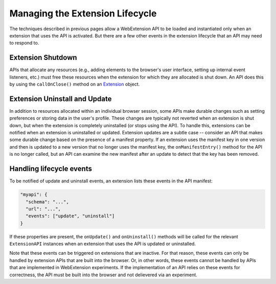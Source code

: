 .. _lifecycle:

Managing the Extension Lifecycle
================================
The techniques described in previous pages allow a WebExtension API to
be loaded and instantiated only when an extension that uses the API is
activated.
But there are a few other events in the extension lifecycle that an API
may need to respond to.

Extension Shutdown
------------------
APIs that allocate any resources (e.g., adding elements to the browser's
user interface, setting up internal event listeners, etc.) must free
these resources when the extension for which they are allocated is
shut down.  An API does this by using the ``callOnClose()``
method on an `Extension <reference.html#extension-class>`_ object.

Extension Uninstall and Update
------------------------------
In addition to resources allocated within an individual browser session,
some APIs make durable changes such as setting preferences or storing
data in the user's profile.
These changes are typically not reverted when an extension is shut down,
but when the extension is completely uninstalled (or stops using the API).
To handle this, extensions can be notified when an extension is uninstalled
or updated.  Extension updates are a subtle case -- consider an API that
makes some durable change based on the presence of a manifest property.
If an extension uses the manifest key in one version and then is updated
to a new version that no longer uses the manifest key,
the ``onManifestEntry()`` method for the API is no longer called,
but an API can examine the new manifest after an update to detect that
the key has been removed.

Handling lifecycle events
-------------------------

To be notified of update and uninstall events, an extension lists these
events in the API manifest:

.. code-block:: js

   "myapi": {
     "schema": "...",
     "url": "...",
     "events": ["update", "uninstall"]
   }

If these properties are present, the ``onUpdate()`` and ``onUninstall()``
methods will be called for the relevant ``ExtensionAPI`` instances when
an extension that uses the API is updated or uninstalled.

Note that these events can be triggered on extensions that are inactive.
For that reason, these events can only be handled by extension APIs that
are built into the browser.  Or, in other words, these events cannot be
handled by APIs that are implemented in WebExtension experiments.  If the
implementation of an API relies on these events for correctness, the API
must be built into the browser and not delievered via an experiment.

.. Should we even document onStartup()?  I think no...

